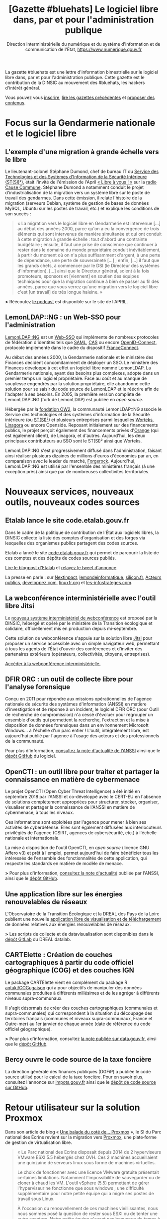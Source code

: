 #+title: [Gazette #bluehats] Le logiciel libre dans, par et pour l'administration publique
#+author: Direction interministérielle du numérique et du système d'information et de communication de l'État, https://www.numerique.gouv.fr
#+options: html-postamble:nil html-preamble:nil toc:1

La gazette #bluehats est une lettre d'information bimestrielle sur le logiciel libre dans, par et pour l'administration publique.  Cette gazette est le contribution de la DINSIC au mouvement des #bluehats, les hackers d'intérêt général.

Vous pouvez vous [[https://infolettres.etalab.gouv.fr/subscribe/bluehats@mail.etalab.studio][inscrire]], [[https://github.com/DISIC/gazette-bluehats][lire les gazettes précédentes]] et [[https://github.com/DISIC/gazette-bluehats/issues/new/choose][proposer des contenus]].

* Focus sur la Gendarmerie nationale et le logiciel libre

** L'exemple d'une migration à grande échelle vers le libre

Le lieutenant-colonel Stéphane Dumond, chef de bureau IT du [[https://fr.wikipedia.org/wiki/Service_des_technologies_et_des_syst%C3%A8mes_d%27information_de_la_S%C3%A9curit%C3%A9_int%C3%A9rieure][Service des Technologies et des Systèmes d'Information de la Sécurité Intérieure (ST(SI)²)]], était l'invité de l'émission de l'April [[https://april.org/libre-a-vous][« Libre à vous ! »]] sur la [[https://cause-commune.fm/][radio Cause Commune]]. Stéphane Dumond a notamment conduit le projet d'industrialisation de la migration vers un système libre sur le poste de travail des gendarmes. Dans cette émission, il relate l'histoire de la migration (serveurs Debian, système de gestion de bases de données MySQL, Ubuntu sur les postes de travail, etc.) et explique les conditions de son succès :

#+BEGIN_QUOTE
  « La migration vers le logiciel libre en Gendarmerie est intervenue [...] au début des années 2000, parce qu'on a eu la convergence de trois éléments qui sont intervenus de manière simultanée et qui ont conduit à cette migration à grande échelle : tout d'abord une contrainte budgétaire ; ensuite, il faut une prise de conscience que continuer à rester dans le domaine du monde propriétaire conduit inévitablement, à partir du moment où on n'a plus suffisamment d'argent, à une perte de dépendance, une perte de souveraineté [...] ; enfin, [...] il faut que les grands chefs, à commencer par le DSI (le Directeur des systèmes d'information), [...] ainsi que le Directeur général, soient à la fois promoteurs, sponsors et [viennent] en soutien des équipes techniques pour que la migration continue à bien se passer au fil des années, parce que vous verrez qu'une migration vers le logiciel libre c'est [un travail] de très longue haleine. » 
#+END_QUOTE

*>* Réécoutez [[https://april.org/libre-a-vous-diffusee-mardi-3-septembre-2019-sur-radio-cause-commune][le podcast]] est disponible sur le site de l'APRIL.

** LemonLDAP::NG : un Web-SSO pour l'administration

[[https://lemonldap-ng.org/welcome/][LemonLDAP::NG]] est un [[https://fr.wikipedia.org/wiki/Authentification_unique][Web-SSO]] qui implémente de nombreux protocoles de fédération d'identités tels que [[https://fr.wikipedia.org/wiki/Security_assertion_markup_language][SAML]], [[https://fr.wikipedia.org/wiki/Central_Authentication_Service][CAS]] ou encore [[https://fr.wikipedia.org/wiki/OpenID_Connect][OpenID-Connect]], protocole implémenté dans le cadre du dispositif [[https://fr.wikipedia.org/wiki/FranceConnect][FranceConnect]].

Au début des années 2000, la Gendarmerie nationale et le ministère des Finances décident concomitamment de déployer un SSO. Le ministère des Finances développe à cet effet un logiciel libre nommé LemonLDAP. La Gendarmerie nationale, ayant des besoins plus complexes, adopte dans un premier temps un logiciel propriétaire. Face au coût et au manque de souplesse engendrés par la solution propriétaire, elle abandonne cette solution pour se saisir du code source de LemonLDAP et le réécrire afin de l'adapter à ses besoins. En 2005, la première version complète de LemonLDAP::NG (fork de LemonLDAP) est publiée en /open source/.

Hébergée par la [[https://www.ow2.org/][fondation OW2]], la communauté LemonLDAP::NG associe le Service des technologies et des systèmes d'information de la Sécurité intérieure (ou [[https://fr.wikipedia.org/wiki/Service_des_technologies_et_des_syst%C3%A8mes_d%27information_de_la_S%C3%A9curit%C3%A9_int%C3%A9rieure][ST(SI)²]]) et plusieurs entreprises parmi lesquelles [[https://www.worteks.com/fr/][Worteks]], [[https://linagora.com/][Linagora]] ou encore Openside. Reposant initialement sur des financements publics, le projet perçoit également des financements privés d'[[https://www.orange.fr/portail][Orange]] (qui est également client), de Linagora, et d'autres. Aujourd'hui, les deux principaux contributeurs au SSO sont le ST(SI)² ainsi que Worteks.

LemonLDAP::NG s'est progressivement diffusé dans l'administration, faisant ainsi réaliser plusieurs dizaines de millions d'euros d'économies par an, en comparaison avec le leader du marché, [[https://www.forgerock.com/platform/access-management/sso][Forgerock]].  Aujourd'hui, LemonLDAP::NG est utilisé par l'ensemble des ministères français (à une exception près) ainsi que par de nombreuses collectivités territoriales.

* Nouveaux services, nouveaux outils, nouveaux codes sources

** Etalab lance le site code.etalab.gouv.fr

Dans le cadre de la politique de contribution de l'État aux logiciels libres, la DINSIC collecte la liste des comptes d'organisation et des forges via lesquelles des organismes publics partagent des codes sources.

Etalab a lancé le site [[https://code.etalab.gouv.fr][code.etalab.gouv.fr]] qui permet de parcourir la liste de ces comptes et des dépôts de codes sources publiés.

[[https://www.etalab.gouv.fr/code-etalab-gouv-fr-les-codes-sources-de-logiciels-publies-par-des-organismes-publics][Lire le blogpost d'Etalab]] et [[https://twitter.com/Etalab/status/1181857984030351360][relayez le tweet d'annonce]].

La presse en parle : sur [[https://www.nextinpact.com/brief/--code-etalab-gouv-fr----portail-officiel-des-codes-sources-publics-9927.htm][Nextinpact]], [[https://www.lemondeinformatique.fr/actualites/lire-les-codes-sources-des-logiciels-du-secteur-public-publies-76714.html][lemondeinformatique]], [[https://www.silicon.fr/etalab-codes-sources-secteur-public-263325.html][silicon.fr]], [[https://www.acteurspublics.fr/articles/letat-ouvre-son-portail-unique-pour-recenser-tous-les-logiciels-libres-du-secteur-public][Acteurs publics]], [[https://www.developpez.com/actu/280332/France-Code-etalab-gouv-fr-est-le-nouveau-portail-officiel-des-codes-sources-publics-lance-par-la-mission-Etalab-pour-consolider-ses-efforts-dans-l-application-des-directives-de-l-Open-Data/][developpez.com]], [[https://linuxfr.org/news/une-plate-forme-recensant-les-codes-sources-de-logiciels-publies-par-des-organismes-publics-francais][linuxfr.org]] et [[https://www.les-infostrateges.com/actu/une-plateforme-qui-recence-les-codes-sources-ouverts-par-des-organismes-publics][les-infostrateges.com]].

** La webconférence interministérielle avec l'outil libre Jitsi

Le [[https://webconf.numerique.gouv.fr][nouveau système interministériel de webconférence]] est proposé par la DINSIC, hébergé et opéré par le ministère de la Transition écologique et solidaire, officiellement mis en production depuis mi-septembre.

Cette solution de webconférence s'appuie sur la solution libre [[https://jitsi.org/][Jitsi]] pour proposer un service accessible avec un simple navigateur web, permettant à tous les agents de l'État d'ouvrir des conférences et d'inviter des partenaires extérieurs (opérateurs, collectivités, citoyens, entreprises).

[[https://webconf.numerique.gouv.fr/][Accéder à la webconférence interministérielle.]]

** DFIR ORC : un outil de collecte libre pour l'analyse forensique

Conçu en 2011 pour répondre aux missions opérationnelles de l'agence nationale de sécurité des systèmes d'information (ANSSI) en matière d'investigation et de réponse à un incident, le logiciel DFIR ORC (pour Outil de recherche de compromission) n'a cessé d'évoluer pour regrouper un ensemble d'outils qui permettent la recherche, l'extraction et la mise à disposition de données forensiques dans un environnement Microsoft Windows... à l'échelle d'un parc entier !  L'outil, intégralement libre, est aujourd'hui publié par l'agence à l'usage des acteurs et des professionnels de la communauté.

Pour plus d'information, [[https://www.ssi.gouv.fr/actualite/decouvrez-dfir-orc-un-outil-de-collecte-libre-pour-lanalyse-forensique/][consultez la note d'actualité de l'ANSSI]] ainsi que le [[https://github.com/dfir-orc][dépôt GitHub]] du logiciel.

** OpenCTI : un outil libre pour traiter et partager la connaissance en matière de cybermenace

Le projet OpenCTI (Open Cyber Threat Intelligence) a été initié en septembre 2018 par l'ANSSI et co-développé avec le CERT-EU en l'absence de solutions complètement appropriées pour structurer, stocker, organiser, visualiser et partager la connaissance de l'ANSSI en matière de cybermenace, à tous les niveaux.

Ces informations sont exploitées par l'agence pour mener à bien ses activités de cyberdéfense. Elles sont également diffusées aux interlocuteurs privilégiés de l'agence (CSIRT, agences de cybersécurité, etc.) à l'échelle nationale et internationale.

La mise à disposition de l'outil OpenCTI, en /open source/ (licence GNU Affero v3) et prêt à l'emploi, permet aujourd'hui de faire bénéficier tous les intéressés de l'ensemble des fonctionnalités de cette application, qui respecte les standards en matière de modèle de menace.

*>* Pour plus d'information, [[https://www.ssi.gouv.fr/actualite/opencti-la-solution-libre-pour-traiter-et-partager-la-connaissance-de-la-cybermenace/][consultez la note d'actualité]] publiée par l'ANSSI, ainsi que le [[https://github.com/OpenCTI-Platform/opencti][dépôt GitHub]].

** Une application libre sur les énergies renouvelables de réseaux

L'Observatoire de la Transition Écologique et la DREAL des Pays de la Loire publient une nouvelle [[http://apps.datalab.pays-de-la-loire.developpement-durable.gouv.fr/enr_reseaux_teo/][application libre de visualisation et de téléchargement]] de données relatives aux énergies renouvelables de réseaux.

*>* Les scripts de collecte et de datavisualisation sont disponibles dans le [[https://gitlab.com/dreal-datalab/poc-enr-teo][dépôt GitLab]] du DREAL datalab.

** CARTElette : Création de couches cartographiques à partir du code officiel géographique (COG) et des couches IGN

Le package CARTElette vient en complément du package R [[https://github.com/antuki/COGugaison][antuki/COGugaison]] qui a pour objectifs de manipuler des données communales produites à différents millésimes et de les agréger à différents niveaux supra-communaux.

Il s'agit désormais de créer des couches cartographiques (communales et supra-communales) qui correspondent à la situation du découpage des territoires français (communes et niveaux supra-communaux, France et Outre-mer) au 1er janvier de chaque année (date de référence du code officiel géographique).

*>* Pour plus d'information, consultez [[https://www.data.gouv.fr/fr/reuses/cartelette-creation-de-couches-cartographiques-a-partir-du-code-officiel-geographique-cog-et-des-couches-ign/][la note publiée sur data.gouv.fr]], ainsi que le [[https://github.com/antuki/CARTElette][dépôt GitHub]].

** Bercy ouvre le code source de la taxe foncière

La direction générale des finances publiques (DGFiP) a publiée le code source utilisé pour le calcul de la taxe foncière.  Pour en savoir plus, consultez l'annonce sur [[https://www.impots.gouv.fr/portail/ouverture-des-donnees-publiques-de-la-dgfip][impots.gouv.fr]] ainsi que le [[https://github.com/etalab/taxe-fonciere][dépôt de code source sur GitHub]].

* Retour utilisateur sur la solution Proxmox

Dans son article de blog « [[https://si.ecrins-parcnational.com/blog/2019-03-proxmox.html][Une balade du coté de... Proxmox]] », le SI du Parc national des Écrins revient sur la migration vers [[https://www.proxmox.com/en/][Proxmox]], une plate‐forme de gestion de virtualisation libre.

#+BEGIN_QUOTE
  « Le Parc national des Ecrins disposait depuis 2014 de 2 hyperviseurs VMware ESXI 5.5 hébergés chez OVH. Ces 2 machines accueillaient une quinzaine de serveurs linux sous forme de machines virtuelles.

  Le choix de fonctionner avec une licence VMware gratuite présentait certaines limitations. Notamment l'impossibilité de sauvegarder ou de cloner à chaud les VM. L'outil vSphere (5.5) permettant de gérer l'hyperviseur ne fonctionne que sous windows ; une difficulté supplémentaire pour notre petite équipe qui a migré ses postes de travail sous Linux.

  À l'occasion du renouvellement de ces machines vieillissantes, nous nous sommes posé la question de rester sous ESXI ou de tenter une autre aventure. Notre petite équipe n'ayant pas beaucoup de temps à consacrer aux serveurs, il fallait une solution éprouvée et nous permettant de remonter les VM existantes telles quelles. Migrer l'ensemble de notre architecture hébergée n'est pas une mince affaire.

  La technologie Proxmox est mûre. Elle est libre (licence AGPLv3) et basée sur l'hyperviseur Linux KVM. Elle propose également une solution de containers LXC qui était en cours d'évaluation sur nos postes de travail. »
#+END_QUOTE

*>* Retrouvez [[https://si.ecrins-parcnational.com/blog/2019-03-proxmox.html][l'intégralité du blogpost]].

* Candidatez au label « Territoire Numérique Libre »

Le label Territoire Numérique Libre est une initiative de l'ADULLACT, en partenariat avec d'autres associations et institutions reconnues pour leur action en faveur du logiciel libre et la promotion du numérique citoyen dans les collectivités territoriales : [[https://aful.org/][AFUL]], [[https://april.org/][APRIL]], [[https://pole-aquinetic.fr/][Pôle Aquinetic]] et la DINSIC.  Le label Territoire Numérique Libre encourage les usages numériques libres, citoyens et collaboratifs, et s'adresse à toutes les collectivités territoriales françaises : villes et villages, mais aussi établissements publics de collaboration intercommunale (EPCI), départements et régions.

*>* [[https://territoire-numerique-libre.org/candidature-2019/][En savoir plus et canditatez avant le 20 octobre à minuit]]

* Événements

** 24 octobre : COMET-CNES (Toulouse) Comment valoriser par l'open source ?

Dans un contexte d'acteurs du spatial, cette journée se propose d'éclairer les relations entre /open source/, valorisation, recherche et mutualisation en s'appuyant sur la présentation d'une étude réalisée pour le CNES sur la valorisation des Logiciels Libres, des retours d'acteurs publics et privés impliqués dans des écosystèmes ouverts et des retours d'expérience de projets /open source/ du CNES.

> [[https://www.comet-cnes.fr/evenements/comment-valoriser-par-lopensource][Détails et inscriptions]]

** 7 et 8 novembre : Rencontres Geotrek (Nîmes)

Dans la continuité des précédentes Rencontres, le Comité de pilotage de [[http://geotrek.fr/][Geotrek]] ([[https://github.com/GeotrekCE?language=html][dépôt de code]]) - une suite logicielle de webmapping, composée d'un outil métier SIG, d'un site internet et d'une application mobile - propose aux utilisateurs et aux partenaires intéressés par l'outil de se réunir pour partager des retours d'expérience, découvrir les nouveautés et participer à des ateliers.

*>* [[https://geotrek.ecrins-parcnational.fr/rencontres/2019/Rencontres-Geotrek-2019-Programme.pdf][Lire le *programme en PDF]]* et rendez-vous sur [[https://framaforms.org/inscription-rencontres-geotrek-2019-1569231468][la page d'inscription]] avant le 22 octobre*.

** 19 et 20 novembre : Sprint /open source/ #bluehats (Paris)

Venez contribuer aux logiciels libres de l'État et rejoignez le mouvement #bluehats !

Le Lab 110 bis et la DINSIC organisent un « Sprint /open source/ » les 19 et 20 novembre 2019.  Deux jours pour découvrir et contribuer à des projets ouverts de l'administration et d'ailleurs.

*>* [[https://framaforms.org/sprint-open-source-du-lab-110bis-et-de-la-dinsic-les-19-et-20-novembre-2019-1571036385][Inscrivez-vous via ce formulaire]] ! Entrée libre et gratuite, mais les places sont limitées.

** 26 novembre : Le libre sur la Place 2019 (Nancy)

Dans le cadre de la semaine de l'innovation, le logiciel libre est à l'honneur le 26 novembre 2019 : venez écouter les retours d'administrations qui ont fait le pari du libre !

*>* [[https://www.eventbrite.fr/e/inscription-le-libre-sur-la-place-2019-73282775755][Inscription via ce site]].

** 10 et 11 décembre : Paris Open Source Summit et #bluehats

Le grand rendez-vous européen des innovations et des technologies /open source/ est de retour pour une 5e édition.  Associant experts internationaux, entreprises, startups et PME leaders de leur domaine et des communautés emblématiques, le Paris Open Source Summit (POSS) devient cette année le hub /open source/ de l'intelligence artificielle, des infrastructures distribuées, de la cybersécurité, de l'embarqué pour deux journées de conférences inédites.

*>* [[https://2019.opensourcesummit.paris/][Plus d'information sur le site de l'événement]]

Le POSS 2018 a été l'occasion pour la DINSIC de [[https://www.numerique.gouv.fr/agenda/lancement-rejoignez-la-communaute-blue-hats-hackers-dinteret-general/][lancer le mouvement #bluehats]].  Cette année, la DINSIC envisage une nouvelle participation à travers des « conférences éclair » et des ateliers contributifs autour de compétences et technologies spécifiques.

*>* [[https://pad.etalab.studio/IOTFNnlGR_uyRZTIGQmVVg#][Proposez des interventions]] et [[https://pad.etalab.studio/eYURdv_LS0y1s_oNPWkHPw#][indiquez les domaines techniques]] sur lesquels vous voulez échanger !

* Brèves

- La licence CeCiLL v2.1, figurant parmi les [[https://www.data.gouv.fr/fr/licences][licences homologuées]] lorsqu'une administration veut publier du code source, est entrée dans la liste. Cette licence a intégré la liste des licences présentées par [[https://choosealicense.com][choosealicense.com]] - voir sa description [[https://choosealicense.com/licenses/cecill-2.1/][ici]] et [[https://choosealicense.com/appendix/][ce tableau comparatif]] de l'ensemble des licences libres.

- [[https://ec.europa.eu/info/departments/informatics/eu-fossa-2_en][EU FOSSA 2]] est une initative de la commission européenne pour soutenir des logiciels libres critiques. Elle a été lancée sur l'impulsion du Parlement européen après la découverte de bug de sécurité Heartbleed en 2014. EU FOSSA 2 lance un questionnaire en anglais autour de l'/open source/. Cela vous prendra dix minutes environ : [[https://ec.europa.eu/eusurvey/runner/EUFOSSA2-Survey][voir le questionnaire]].

- Dans le cadre des travaux autour des prestations d’expertise et de développements d’évolutions de logiciels libres existants, la DINSIC souhaite interroger les écosystèmes du logiciel libre, autant les fournisseurs que les autres clients/utilisateurs.  [[https://forum.etalab.gouv.fr/t/expertise-logiciels-libres-segmentation-par-domaines/4537][Lire la suite sur le forum d'Etalab]].

- La communauté #bluehats est désormais présente dans un salon public de [[https://www.tchap.gouv.fr/#/room/#BlueHats21LW8XE:agent.dinum.tchap.gouv.fr][Tchap]] et dans le [[https://www.modernisation.gouv.fr/le-hub-des-communautes/blue-hats][Hub des communautés]] de la DITP.  Rejoignez-nous !

- Etalab publie un [[https://guide-juridique-logiciel-libre.etalab.gouv.fr/][guide juridique interactif]] sur la publication des logiciels de l'administration en open data.

- Etalab a réactivé son canal de discussion IRC pour permettre à tout le monde d'échanger avec l'équipe technique : rendez-vous via l'interface web de [[https://riot.im/app/#/room/#freenode_#etalab:matrix.org][riot]] ou via le canal =#etalab= sur le serveur =irc.freenode.net=.

- [[https://place-emploi-public.gouv.fr/offre-emploi/ingenieur-en-developpement-et-deploiement-d-applications-fh-reference-2019-266319][Le CCSD recrute pour le développement de HAL]], le logiciel qui fait tourner la plateforme de partage des publications scientifiques en /open access/ : voir et relayer [[https://www.linkedin.com/feed/update/urn:li:activity:6582600558610305024/][l'annonce sur LinkedIn]].

- Le [[https://speakerdeck.com/bluehats/demarche-apisation][ministère de l'Agriculture partage une étude sur les préconisations relatives à la démarche d'APIsation]].

* Revue de presse

- [[https://joinup.ec.europa.eu/collection/open-source-observatory-osor/news/technological-sovereignty][France's Gendarmerie: “Freedom of choice is priceless”]] (joinup.ec.europa.eu, 09/2019)

- [[https://www.nextinpact.com/news/108156-le-ministere-linterieur-migre-sur-solution-libre-nextcloud.htm][Le ministère de l'Intérieur migre sur la solution libre Nextcloud]] (www.nextinpact.com, 08/2019)

- [[https://www.nextinpact.com/brief/l-etat-renouvelle-son-referentiel-general-d-accessibilite-9847.htm][L'État renouvelle son Référentiel général d'accessibilité]] (www.nextinpact.com, 10/2019)

- [[https://lagazette-ladefense.fr/2019/06/19/budget-participatif-la-mairie-choisit-lopen-source/][Budget participatif : la mairie choisit l'open source]] (lagazette-ladefense.fr, 06/2019)

- [[https://www.zdnet.fr/actualites/la-dependance-des-autorites-allemandes-a-microsoft-pose-question-39890935.htm][La dépendance des autorités allemandes à Microsoft pose question]] (zdnet.fr, 09/2019)

- [[https://www.cio-online.com/actualites/lire-jean-severin-lair-dinsic-%C2%A0-%C2%A0tout-le-monde-est-concerne-par-l-archivage%C2%A0-11301.html][Jean-Séverin Lair (DINSIC) : « Tout le monde est concerné par l'archivage »]] (06/2019)

- [[https://www.lagazettedescommunes.com/640150/les-logiciels-open-source-ouvrent-a-des-gestions-plus-libres/][Les logiciels open source ouvrent à des gestions plus libres]] (lagazettedescommunes.com, 10/2019)

- [[https://www.usine-digitale.fr/article/tribune-contrat-parasitisme-et-logiciel-libre.N871845][Contrat, parasitisme et logiciel libre]] (usine-digitale.fr, 07/2019)

- [[https://droit.developpez.com/actu/278780/Le-Senat-inscrit-l-obsolescence-programmee-logicielle-dans-le-projet-de-loi-pour-une-economie-circulaire-en-rejetant-toutefois-les-amendements-les-plus-concrets/][Le Sénat inscrit l'obsolescence programmée logicielle dans le projet de loi pour une économie circulaire]] (developpez.com, 09/2019)

- [[http://www.senat.fr/rap/r19-007-1/r19-007-1.html][Rapport de la commission d'enquête du Sénat sur la souveraineté numérique]] (senat.fr, 10/2019)

- [[https://www.zdnet.fr/actualites/le-cern-delaisse-microsoft-pour-le-logiciel-libre-39885945.htm][Le CERN délaisse Microsoft pour le logiciel libre]] (zdnet.fr, 06/2019)

- [[https://framablog.org/2019/09/24/deframasoftisons-internet/][Déframasoftisons Internet !]] (framablog.org, 09/2019)

- [[https://www.nextinpact.com/news/108152-bercy-ouvre-code-source-taxe-fonciere.htm][Bercy ouvre le code source de la taxe foncière]] (nextinpact.com, 08/2019)

- [[https://nextcloud.com/blog/french-universities-and-research-organizations-get-nextcloud/][French universities and research organizations get access to Nextcloud]] (nextcloud.com, 16 octobre 2019)

* Une suggestion ?

Faites-nous en part en répondant tout simplement à ce message, en écrivant à bluehats@etalab.gouv.fr ou en ouvrant un ticket.

Merci d'avance pour vos contributions !

* Désincription

Pour vous désinscrire de la gazette #bluehats, c'est [[https://infolettres.etalab.gouv.fr/unsubscribe/bluehats@mail.etalab.studio][par ici]].

Auteur: Direction interministérielle du numérique et du système d'information et de communication de l'État, https://www.numerique.gouv.fr
